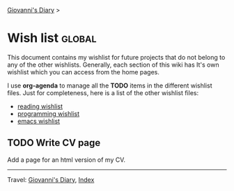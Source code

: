 #+startup: content indent

[[file:index.org][Giovanni's Diary]] >

* Wish list :global:
#+INDEX: Giovanni's Diary!Wishlist

This document contains my wishlist for future projects that do not
belong to any of the other wishlists. Generally, each section of
this wiki has It's own wishlist which you can access from the
home pages.

I use *org-agenda* to manage all the *TODO* items in the different
wishlist files. Just for completeness, here is a list of the other
wishlist files:

- [[file:reading/wishlist.org][reading wishlist]]
- [[file:programming/wishlist.org][programming wishlist]]
- [[file:programming/emacs/wishlist.org][emacs wishlist]]

** TODO Write CV page

Add a page for an html version of my CV.

-----

Travel: [[file:index.org][Giovanni's Diary]], [[file:theindex.org][Index]]
